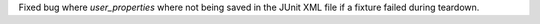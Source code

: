 Fixed bug where `user_properties` where not being saved in the JUnit XML file if a fixture failed during teardown.
